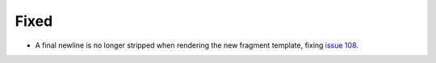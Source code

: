 Fixed
.....

- A final newline is no longer stripped when rendering the new fragment
  template, fixing `issue 108`_.

.. _issue 108: https://github.com/nedbat/scriv/issues/108
